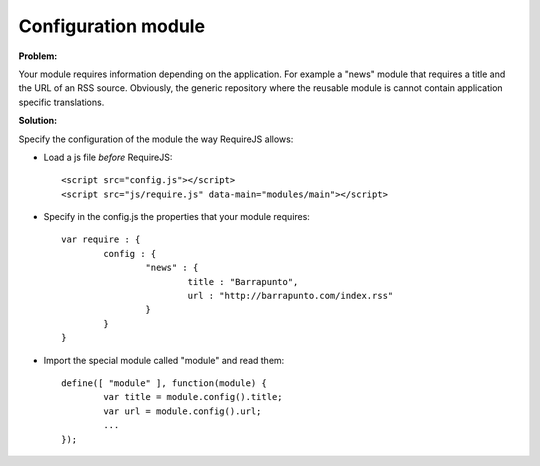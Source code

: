 Configuration module
---------------------

**Problem:**

Your module requires information depending on the application. For example a "news" module that requires a title and the URL of an RSS source. Obviously, the generic repository where the reusable module is cannot contain application specific translations.

**Solution:**

Specify the configuration of the module the way RequireJS allows:

- Load a js file *before* RequireJS::

	<script src="config.js"></script>
	<script src="js/require.js" data-main="modules/main"></script>

- Specify in the config.js the properties that your module requires::

	var require : {
		config : {
			"news" : {
				title : "Barrapunto",
				url : "http://barrapunto.com/index.rss"
			} 
		}
	}

- Import the special module called "module" and read them::

	define([ "module" ], function(module) {
		var title = module.config().title;
		var url = module.config().url;
		...
	});